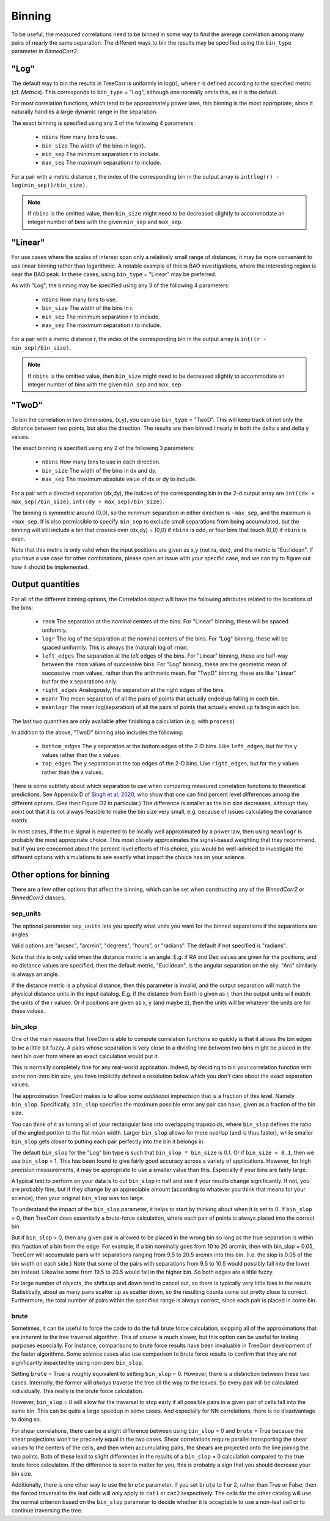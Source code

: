 Binning
=======

To be useful, the measured correlations need to be binned in some way to
find the average correlation among many pairs of nearly the same separation.
The different ways to bin the results may be specified using the ``bin_type``
parameter in `BinnedCorr2`.

"Log"
-----

The default way to bin the results in TreeCorr is uniformly in log(r),
where r is defined according to the specified metric
(cf. `Metrics`).  This corresponds to ``bin_type`` = "Log", although
one normally omits this, as it is the default.

For most correlation functions, which tend to be approximately power laws, this
binning is the most appropriate, since it naturally handles a large dynamic range
in the separation.

The exact binning is specified using any 3 of the following 4 parameters:

    - ``nbins``       How many bins to use.
    - ``bin_size``    The width of the bins in log(r).
    - ``min_sep``     The minimum separation r to include.
    - ``max_sep``     The maximum separation r to include.

For a pair with a metric distance r, the index of the corresponding bin in the
output array is ``int(log(r) - log(min_sep))/bin_size)``.

.. note::

    If ``nbins`` is the omitted value, then ``bin_size`` might need to be decreased
    slightly to accommodate an integer number of bins with the given ``min_sep`` and ``max_sep``.

"Linear"
--------

For use cases where the scales of interest span only a relatively small range of distances,
it may be more convenient to use linear binning rather than logarithmic.  A notable
example of this is BAO investigations, where the interesting region is near the BAO peak.
In these cases, using ``bin_type`` = "Linear" may be preferred.

As with "Log", the binning may be specified using any 3 of the following 4 parameters:

    - ``nbins``       How many bins to use.
    - ``bin_size``    The width of the bins in r.
    - ``min_sep``     The minimum separation r to include.
    - ``max_sep``     The maximum separation r to include.

For a pair with a metric distance r, the index of the corresponding bin in the
output array is ``int((r - min_sep)/bin_size)``.

.. note::

    If ``nbins`` is the omitted value, then ``bin_size`` might need to be decreased
    slightly to accommodate an integer number of bins with the given ``min_sep`` and ``max_sep``.

"TwoD"
------

To bin the correlation in two dimensions, (x,y), you can use ``bin_type`` = "TwoD".
This will keep track of not only the distance between two points, but also the
direction.  The results are then binned linearly in both the delta x and delta y values.

The exact binning is specified using any 2 of the following 3 parameters:

    - ``nbins``       How many bins to use in each direction.
    - ``bin_size``    The width of the bins in dx and dy.
    - ``max_sep``     The maximum absolute value of dx or dy to include.

For a pair with a directed separation (dx,dy), the indices of the corresponding bin in the
2-d output array are ``int((dx + max_sep)/bin_size)``, ``int((dy + max_sep)/bin_size)``.

The binning is symmetric around (0,0), so the minimum separation in either direction is
``-max_sep``, and the maximum is ``+max_sep``.
If is also permissible to specify ``min_sep`` to exclude small separations from being
accumulated, but the binning will still include a bin that crosses over (dx,dy) = (0,0)
if ``nbins`` is odd, or four bins that touch (0,0) if ``nbins`` is even.

Note that this metric is only valid when the input positions are given as x,y (not ra, dec),
and the metric is "Euclidean".  If you have a use case for other combinations, please
open an issue with your specific case, and we can try to figure out how it should be implemented.

Output quantities
-----------------

For all of the different binning options, the Correlation object will have the following attributes
related to the locations of the bins:

    - ``rnom`` The separation at the nominal centers of the bins.  For "Linear" binning,
      these will be spaced uniformly.
    - ``logr`` The log of the separation at the nominal centers of the bins.  For "Log"
      binning, these will be spaced uniformly.  This is always the (natural)
      log of ``rnom``.
    - ``left_edges`` The separation at the left edges of the bins.  For "Linear" binning, these
      are half-way between the ``rnom`` values of successive bins.  For "Log" binning, these are
      the geometric mean of successive ``rnom`` values, rather than the arithmetic mean.
      For "TwoD" binning, these are like "Linear" but for the x separations only.
    - ``right_edges`` Analogously, the separation at the right edges of the bins.
    - ``meanr`` The mean separation of all the pairs of points that actually ended up
      falling in each bin.
    - ``meanlogr`` The mean log(separation) of all the pairs of points that actually ended up
      falling in each bin.

The last two quantities are only available after finishing a calculation (e.g. with ``process``).

In addition to the above, "TwoD" binning also includes the following:

    - ``bottom_edges`` The y separation at the bottom edges of the 2-D bins. Like
      ``left_edges``, but for the y values rather than the x values.
    - ``top_edges`` The y separation at the top edges of the 2-D bins. Like
      ``right_edges``, but for the y values rather than the x values.

There is some subtlety about which separation to use when comparing measured correlation functions
to theoretical predictions.  See Appendix D of
`Singh et al, 2020 <https://ui.adsabs.harvard.edu/abs/2020MNRAS.491...51S/abstract>`_,
who show that one can find percent level differences among the different options.
(See their Figure D2 in particular.)
The difference is smaller as the bin size decreases, although they point out that it is not always
feasible to make the bin size very small, e.g. because of issues calculating the covariance matrix.

In most cases, if the true signal is expected to be locally well approximated by a power law, then
using ``meanlogr`` is probably the most appropriate choice.  This most closely approximates the
signal-based weighting that they recommend, but if you are concerned about the percent level
effects of this choice, you would be well-advised to investigate the different options with
simulations to see exactly what impact the choice has on your science.


Other options for binning
-------------------------

There are a few other options that affect the binning, which can be set when constructing
any of the `BinnedCorr2` or `BinnedCorr3` classes.

sep_units
^^^^^^^^^

The optional parameter ``sep_units`` lets you specify what units you want for
the binned separations if the separations are angles.

Valid options are "arcsec", "arcmin", "degrees", "hours", or "radians".  The default if
not specified is "radians".

Note that this is only valid when the distance metric is an angle.
E.g. if RA and Dec values are given for the positions,
and no distance values are specified, then the default metric, "Euclidean",
is the angular separation on the sky.  "Arc" similarly is always an angle.

If the distance metric is a physical distance, then this parameter is invalid,
and the output separation will match the physical distance units in the input catalog.
E.g. if the distance from Earth is given as r, then the output units will match the
units of the r values.  Or if positions are given as x, y (and maybe z), then the
units will be whatever the units are for these values.

bin_slop
^^^^^^^^

One of the main reasons that TreeCorr is able to compute correlation functions
so quickly is that it allows the bin edges to be a little bit fuzzy. A pairs whose
separation is very close to a dividing line between two bins might be placed
in the next bin over from where an exact calculation would put it.

This is normally completely fine for any real-world application.
Indeed, by deciding to bin your correlation function with some non-zero bin size, you have
implicitly defined a resolution below which you don't care about the exact separation
values.  

The approximation TreeCorr makes is to allow some *additional* imprecision that is a
fraction of this level.  Namely ``bin_slop``.  Specifically, ``bin_slop`` specifies the
maximum possible error any pair can have, given as a fraction of the bin size.

You can think of it as turning all of your rectangular bins into overlapping trapezoids,
where ``bin_slop`` defines the ratio of the angled portion to the flat mean width.
Larger ``bin_slop`` allows for more overlap (and is thus faster), while smaller ``bin_slop``
gets closer to putting each pair perfectly into the bin it belongs in.

The default ``bin_slop`` for the "Log" bin type is such that ``bin_slop * bin_size``
is 0.1.  Or if ``bin_size < 0.1``, then we use ``bin_slop`` = 1.  This has been
found to give fairly good accuracy across a variety of applications.  However,
for high precision measurements, it may be appropriate to use a smaller value than
this.  Especially if your bins are fairly large.

A typical test to perform on your data is to cut ``bin_slop`` in half and see if your
results change significantly.  If not, you are probably fine, but if they change by an
appreciable amount (according to whatever you think that means for your science),
then your original ``bin_slop`` was too large.

To understand the impact of the ``bin_slop`` parameter, it helps to start by thinking
about when it is set to 0.
If ``bin_slop`` = 0, then TreeCorr does essentially a brute-force calculation,
where each pair of points is always placed into the correct bin.

But if ``bin_slop`` > 0, then any given pair is allowed to be placed in the wrong bin
so long as the true separation is within this fraction of a bin from the edge.
For example, if a bin nominally goes from 10 to 20 arcmin, then with bin_slop = 0.05,
TreeCorr will accumulate pairs with separations ranging from 9.5 to 20.5 arcmin into this
bin.  (I.e. the slop is 0.05 of the bin width on each side.)
Note that some of the pairs with separations from 9.5 to 10.5 would possibly fall into the
lower bin instead.  Likewise some from 19.5 to 20.5 would fall in the higher bin.
So both edges are a little fuzzy.

For large number of objects, the shifts up and down tend to cancel out, so there is typically
very little bias in the results.  Statistically, about as many pairs scatter up as scatter
down, so the resulting counts come out pretty close to correct.  Furthermore, the total
number of pairs within the specified range is always correct, since each pair is placed
in some bin.

brute
^^^^^

Sometimes, it can be useful to force the code to do the full brute force calculation,
skipping all of the approximations that are inherent to the tree traversal algorithm.
This of course is much slower, but this option can be useful for testing purposes especially.
For instance, comparisons to brute force results have been invaluable in TreeCorr
development of the faster algorithms.  Some science cases also use comparison to brute
force results to confirm that they are not significantly impacted by using non-zero
``bin_slop``.

Setting ``brute`` = True is roughly equivalent to setting ``bin_slop`` = 0.  However,
there is a distinction between these two cases.
Internally, the former will *always* traverse the tree all the way to the leaves.  So
every pair will be calculated individually.  This really is the brute force calculation.

However, ``bin_slop`` = 0 will allow for the traversal to stop early if all possible pairs in a
given pair of cells fall into the same bin.  This can be quite a large speedup in some cases.
And especially for NN correlations, there is no disadvantage to doing so.

For shear correlations, there can be a slight difference between using ``bin_slop`` = 0 and
``brute`` = True because the shear projections won't be precisely equal in the two cases.
Shear correlations require parallel transporting the shear values to the centers of
the cells, and then when accumulating pairs, the shears are projected onto the line joining
the two points.  Both of these lead to slight differences in the results of a ``bin_slop`` = 0
calculation compared to the true brute force calculation.
If the difference is seen to matter for you, this is probably a sign that you should decrease
your bin size.

Additionally, there is one other way to use the ``brute`` parameter.  If you set
``brute`` to 1 or 2, rather than True or False, then the forced traversal to the
leaf cells will only apply to ``cat1`` or ``cat2`` respectively.  The cells for the other
catalog will use the normal criterion based on the ``bin_slop`` parameter to decide whether
it is acceptable to use a non-leaf cell or to continue traversing the tree.
